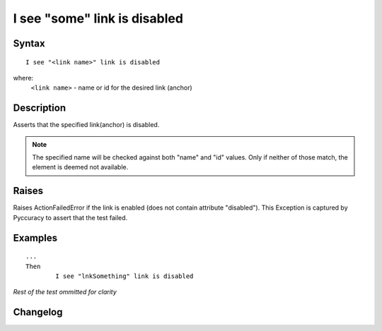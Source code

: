 =============================
I see "some" link is disabled
=============================

Syntax
------
::

	I see "<link name>" link is disabled

where:
	``<link name>`` - name or id for the desired link (anchor)
	
Description
-----------
Asserts that the specified link(anchor) is disabled.

.. note::

   The specified name will be checked against both "name" and "id" values. Only if neither of those match, the element is deemed not available.

Raises
------
Raises ActionFailedError if the link is enabled (does not contain attribute "disabled").
This Exception is captured by Pyccuracy to assert that the test failed.
	
Examples
--------
::

	...
	Then
		I see "lnkSomething" link is disabled
	
*Rest of the test ommitted for clarity*

Changelog
---------
.. versionadded:: 0.2
   Link Is Disabled action.